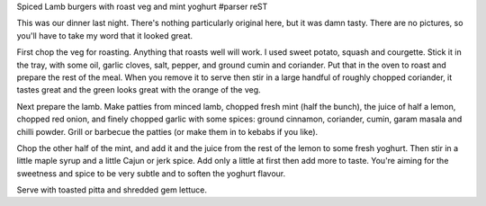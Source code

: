 Spiced Lamb burgers with roast veg and mint yoghurt
#parser reST

This was our dinner last night. There's nothing particularly original here,
but it was damn tasty. There are no pictures, so you'll have to take my word
that it looked great.

First chop the veg for roasting. Anything that roasts well will work. I used
sweet potato, squash and courgette. Stick it in the tray, with some oil,
garlic cloves, salt, pepper, and ground cumin and coriander. Put that in the
oven to roast and prepare the rest of the meal. When you remove it to serve
then stir in a large handful of roughly chopped coriander, it tastes great
and the green looks great with the orange of the veg.

Next prepare the lamb. Make patties from minced lamb, chopped fresh mint (half
the bunch), the juice of half a lemon, chopped red onion, and finely chopped
garlic with some spices: ground cinnamon, coriander, cumin, garam masala and
chilli powder. Grill or barbecue the patties (or make them in to kebabs if
you like).

Chop the other half of the mint, and add it and the juice from the rest of
the lemon to some fresh yoghurt. Then stir in a little maple syrup and a little
Cajun or jerk spice. Add only a little at first then add more to taste. You're
aiming for the sweetness and spice to be very subtle and to soften the yoghurt
flavour.

Serve with toasted pitta and shredded gem lettuce.

